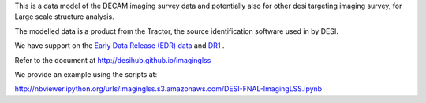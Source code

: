 This is a data model of the DECAM imaging survey data 
and potentially also for other desi targeting imaging survey, 
for Large scale structure analysis.

The modelled data is a product from the Tractor, the source identification
software used in by DESI.

We have support on the `Early Data Release (EDR) data <https://desi.lbl.gov/trac/wiki/DecamLegacy/EDRfiles>`_
and `DR1 <https://desi.lbl.gov/trac/wiki/DecamLegacy/DR1>`_ .

Refer to the document at http://desihub.github.io/imaginglss

We provide an example using the scripts at:

http://nbviewer.ipython.org/urls/imaginglss.s3.amazonaws.com/DESI-FNAL-ImagingLSS.ipynb
